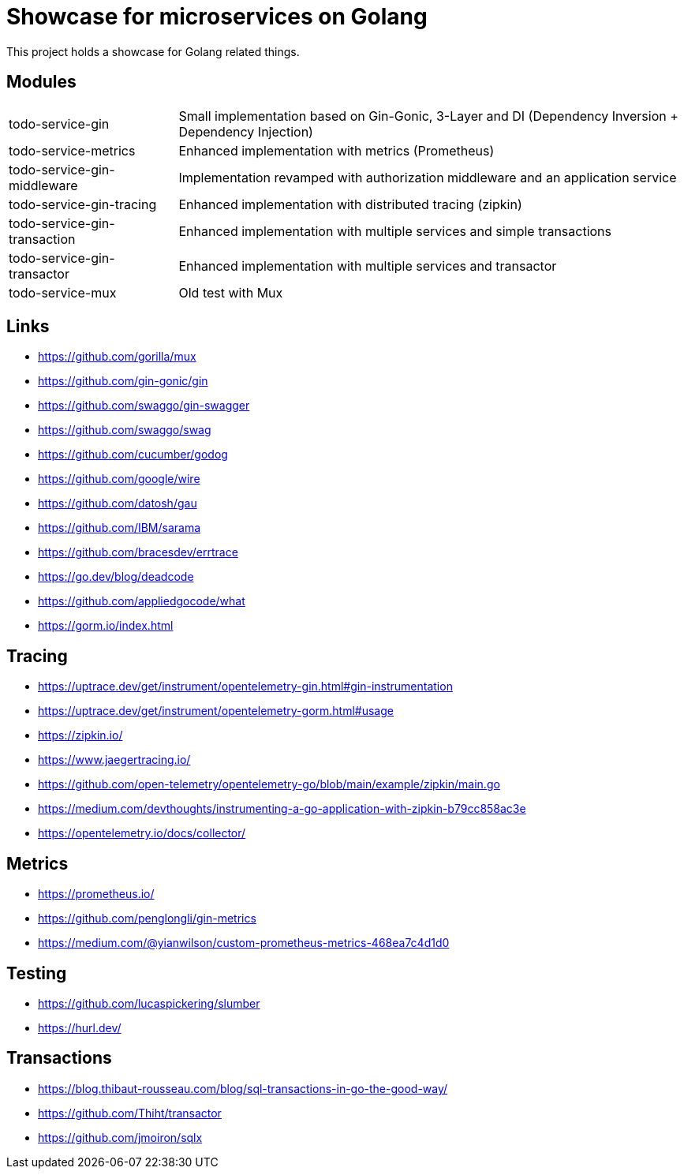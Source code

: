 = Showcase for microservices on Golang

This project holds a showcase for Golang related things.

== Modules

[cols="1,3"]
|===
| todo-service-gin
| Small implementation based on Gin-Gonic, 3-Layer and DI (Dependency Inversion + Dependency Injection)

| todo-service-metrics
| Enhanced implementation with metrics (Prometheus)

| todo-service-gin-middleware
| Implementation revamped with authorization middleware and an application service

| todo-service-gin-tracing
| Enhanced implementation with distributed tracing (zipkin)

| todo-service-gin-transaction
| Enhanced implementation with multiple services and simple transactions

| todo-service-gin-transactor
| Enhanced implementation with multiple services and transactor

| todo-service-mux
| Old test with Mux
|===

== Links

- https://github.com/gorilla/mux
- https://github.com/gin-gonic/gin
- https://github.com/swaggo/gin-swagger
- https://github.com/swaggo/swag
- https://github.com/cucumber/godog
- https://github.com/google/wire
- https://github.com/datosh/gau
- https://github.com/IBM/sarama
- https://github.com/bracesdev/errtrace
- https://go.dev/blog/deadcode
- https://github.com/appliedgocode/what
- https://gorm.io/index.html

== Tracing

- https://uptrace.dev/get/instrument/opentelemetry-gin.html#gin-instrumentation
- https://uptrace.dev/get/instrument/opentelemetry-gorm.html#usage
- https://zipkin.io/
- https://www.jaegertracing.io/
- https://github.com/open-telemetry/opentelemetry-go/blob/main/example/zipkin/main.go
- https://medium.com/devthoughts/instrumenting-a-go-application-with-zipkin-b79cc858ac3e
- https://opentelemetry.io/docs/collector/

== Metrics

- https://prometheus.io/
- https://github.com/penglongli/gin-metrics
- https://medium.com/@yianwilson/custom-prometheus-metrics-468ea7c4d1d0

== Testing

- https://github.com/lucaspickering/slumber
- https://hurl.dev/

== Transactions

- https://blog.thibaut-rousseau.com/blog/sql-transactions-in-go-the-good-way/
- https://github.com/Thiht/transactor
- https://github.com/jmoiron/sqlx

